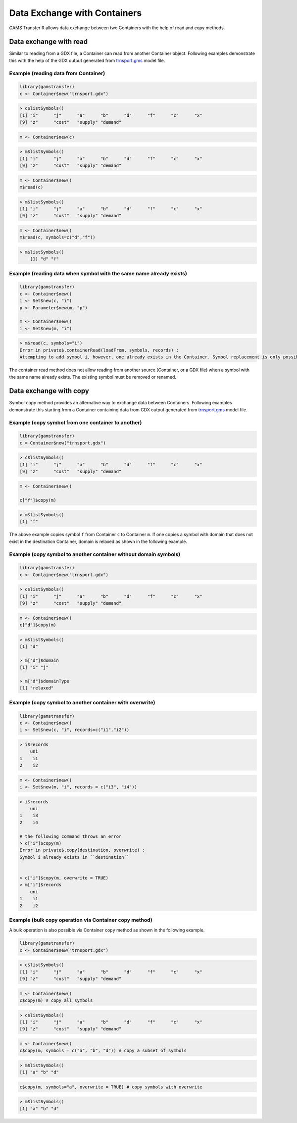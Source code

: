 Data Exchange with Containers
===================================

GAMS Transfer R allows data exchange between two Containers with the help of 
read and copy methods.

Data exchange with read
-----------------------------

Similar to reading from a GDX file, a Container can read from another 
Container object. Following examples demonstrate this with
the help of the GDX output generated from
`trnsport.gms <https://www.gams.com/latest/gamslib_ml/libhtml/gamslib_trnsport.html>`_ model file.

Example (reading data from Container)
~~~~~~~~~~~~~~~~~~~~~~~~~~~~~~~~~~~~~~~~~~~

.. code-block:: R

    library(gamstransfer)
    c <- Container$new("trnsport.gdx")

.. code-block:: R

    > c$listSymbols()
    [1] "i"      "j"      "a"      "b"      "d"      "f"      "c"      "x"
    [9] "z"      "cost"   "supply" "demand"

.. code-block:: R

    m <- Container$new(c)

.. code-block:: R

    > m$listSymbols()
    [1] "i"      "j"      "a"      "b"      "d"      "f"      "c"      "x"
    [9] "z"      "cost"   "supply" "demand"

.. code-block:: R

    m <- Container$new()
    m$read(c)

.. code-block:: R

    > m$listSymbols()
    [1] "i"      "j"      "a"      "b"      "d"      "f"      "c"      "x"
    [9] "z"      "cost"   "supply" "demand"

.. code-block:: R

    m <- Container$new()
    m$read(c, symbols=c("d","f"))

.. code-block:: R

    > m$listSymbols()
        [1] "d" "f"

Example (reading data when symbol with the same name already exists)
~~~~~~~~~~~~~~~~~~~~~~~~~~~~~~~~~~~~~~~~~~~~~~~~~~~~~~~~~~~~~~~~~~~~~~~~~~~

.. code-block:: R

    library(gamstransfer)
    c <- Container$new()
    i <- Set$new(c, "i")
    p <- Parameter$new(m, "p")

    m <- Container$new()
    i <- Set$new(m, "i")

.. code-block:: R

    > m$read(c, symbols="i")
    Error in private$.containerRead(loadFrom, symbols, records) :
    Attempting to add symbol i, however, one already exists in the Container. Symbol replacement is only possible if the symbol is first removed from theContainer with the removeSymbols() method.

The container read method does not allow reading from another source (Container, or 
a GDX file) when a symbol with the same name already exists. The existing symbol must be removed or renamed.

Data exchange with copy
--------------------------------

Symbol ``copy`` method provides an alternative way to exchange data between Containers. Following 
examples demonstrate this starting from a Container containing data from GDX output 
generated from `trnsport.gms <https://www.gams.com/latest/gamslib_ml/libhtml/gamslib_trnsport.html>`_ model file.

Example (copy symbol from one container to another)
~~~~~~~~~~~~~~~~~~~~~~~~~~~~~~~~~~~~~~~~~~~~~~~~~~~~~~~~~

.. code-block:: R

    library(gamstransfer)
    c = Container$new("trnsport.gdx")

.. code-block:: R

    > c$listSymbols()
    [1] "i"      "j"      "a"      "b"      "d"      "f"      "c"      "x"
    [9] "z"      "cost"   "supply" "demand"

.. code-block:: R

    m <- Container$new()

    c["f"]$copy(m)

.. code-block:: R

    > m$listSymbols()
    [1] "f"

The above example copies symbol ``f`` from Container ``c`` to Container ``m``. If one copies 
a symbol with domain that does not exist in the destination Container, domain is relaxed as shown 
in the following example.

Example (copy symbol to another container without domain symbols)
~~~~~~~~~~~~~~~~~~~~~~~~~~~~~~~~~~~~~~~~~~~~~~~~~~~~~~~~~~~~~~~~~~~~~~~

.. code-block:: R

    library(gamstransfer)
    c <- Container$new("trnsport.gdx")

.. code-block:: R

    > c$listSymbols()
    [1] "i"      "j"      "a"      "b"      "d"      "f"      "c"      "x"
    [9] "z"      "cost"   "supply" "demand"

.. code-block:: R

    m <- Container$new()
    c["d"]$copy(m)

.. code-block:: R

    > m$listSymbols()
    [1] "d"

    > m["d"]$domain
    [1] "i" "j"

    > m["d"]$domainType
    [1] "relaxed"

Example (copy symbol to another container with overwrite)
~~~~~~~~~~~~~~~~~~~~~~~~~~~~~~~~~~~~~~~~~~~~~~~~~~~~~~~~~~~~~

.. code-block:: R

    library(gamstransfer)
    c <- Container$new()
    i <- Set$new(c, "i", records=c("i1","i2"))

.. code-block:: R

    > i$records
        uni
    1    i1
    2    i2

.. code-block:: R

    m <- Container$new()
    i <- Set$new(m, "i", records = c("i3", "i4"))

.. code-block:: R

    > i$records
        uni
    1    i3
    2    i4

    # the following command throws an error
    > c["i"]$copy(m)
    Error in private$.copy(destination, overwrite) :
    Symbol i already exists in ``destination``


    > c["i"]$copy(m, overwrite = TRUE)
    > m["i"]$records
        uni
    1    i1
    2    i2

Example (bulk copy operation via Container ``copy`` method)
~~~~~~~~~~~~~~~~~~~~~~~~~~~~~~~~~~~~~~~~~~~~~~~~~~~~~~~~~~~~~~~~~~

A bulk operation is also possible via Container ``copy`` method as shown in the following example.

.. code-block:: R

    library(gamstransfer)
    c <- Container$new("trnsport.gdx")

.. code-block:: R

    > c$listSymbols()
    [1] "i"      "j"      "a"      "b"      "d"      "f"      "c"      "x"
    [9] "z"      "cost"   "supply" "demand"

.. code-block:: R

    m <- Container$new()
    c$copy(m) # copy all symbols

.. code-block:: R

    > c$listSymbols()
    [1] "i"      "j"      "a"      "b"      "d"      "f"      "c"      "x"
    [9] "z"      "cost"   "supply" "demand"

.. code-block:: R

    m <- Container$new()
    c$copy(m, symbols = c("a", "b", "d")) # copy a subset of symbols

.. code-block:: R

    > m$listSymbols()
    [1] "a" "b" "d"

.. code-block:: R

    c$copy(m, symbols="a", overwrite = TRUE) # copy symbols with overwrite

.. code-block:: R

    > m$listSymbols()
    [1] "a" "b" "d"

